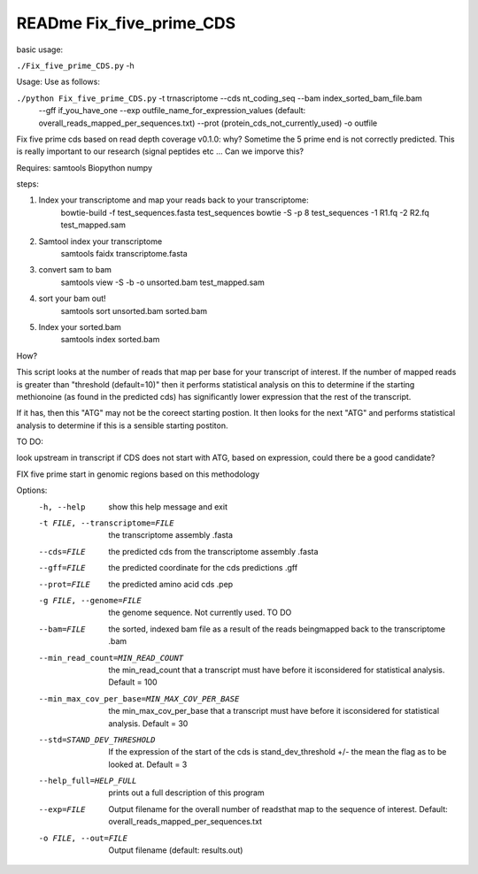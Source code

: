 READme Fix_five_prime_CDS
=========================

basic usage:

``./Fix_five_prime_CDS.py`` -h 

Usage: Use as follows:

``./python Fix_five_prime_CDS.py`` -t trnascriptome --cds nt_coding_seq --bam index_sorted_bam_file.bam
    --gff if_you_have_one --exp outfile_name_for_expression_values (default: overall_reads_mapped_per_sequences.txt)
    --prot (protein_cds_not_currently_used) -o outfile

Fix five prime cds based on read depth coverage v0.1.0:
why? Sometime the 5 prime end is not correctly predicted. This is really important to our
research (signal peptides etc ... Can we imporve this?

Requires:
samtools
Biopython
numpy


steps:

1) Index your transcriptome and map your reads back to your transcriptome:
    bowtie-build -f test_sequences.fasta test_sequences
    bowtie -S -p 8 test_sequences -1 R1.fq -2 R2.fq test_mapped.sam
2) Samtool index your transcriptome
    samtools faidx transcriptome.fasta
3) convert sam to bam
    samtools view -S -b -o unsorted.bam test_mapped.sam
4) sort your bam out!
    samtools sort unsorted.bam sorted.bam
5) Index your sorted.bam
    samtools index sorted.bam

How?

This script looks at the number of reads that map per base for your transcript of interest.
If the number of mapped reads is greater than "threshold (default=10)" then it performs statistical
analysis on this to determine if the starting methionoine (as found in the predicted cds)
has significantly lower expression that the rest of the transcript.

If it has, then this "ATG" may not be the coreect starting postion. It then looks for the next "ATG"
and performs statistical analysis to determine if this is a sensible starting postiton.

TO DO:

look upstream in transcript if CDS does not start with ATG, based on expression, could there be a good
candidate?

FIX five prime start in genomic regions based on this methodology



Options:
  -h, --help            show this help message and exit
  -t FILE, --transcriptome=FILE
                        the transcriptome assembly .fasta
  --cds=FILE            the predicted cds from the transcriptome assembly
                        .fasta
  --gff=FILE            the predicted coordinate for the cds predictions .gff
  --prot=FILE           the predicted amino acid cds  .pep
  -g FILE, --genome=FILE
                        the genome sequence. Not currently used. TO DO
  --bam=FILE            the sorted, indexed bam file as a result of the reads
                        beingmapped back to the transcriptome  .bam
  --min_read_count=MIN_READ_COUNT
                        the min_read_count that a transcript must have before
                        it isconsidered for statistical analysis. Default =
                        100
  --min_max_cov_per_base=MIN_MAX_COV_PER_BASE
                        the min_max_cov_per_base that a transcript must have
                        before it isconsidered for statistical analysis.
                        Default = 30
  --std=STAND_DEV_THRESHOLD
                        If the expression of the start of the cds is
                        stand_dev_threshold +/- the mean the flag as to be
                        looked at. Default = 3
  --help_full=HELP_FULL
                        prints out a full description of this program
  --exp=FILE            Output filename for the overall number of readsthat
                        map to the sequence of interest. Default:
                        overall_reads_mapped_per_sequences.txt
  -o FILE, --out=FILE   Output filename (default: results.out)


